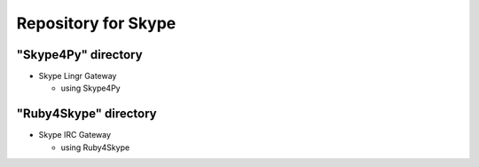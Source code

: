 ====================
Repository for Skype
====================

"Skype4Py" directory
====================

- Skype Lingr Gateway

  - using Skype4Py

"Ruby4Skype" directory
======================

- Skype IRC Gateway
  
  - using Ruby4Skype


